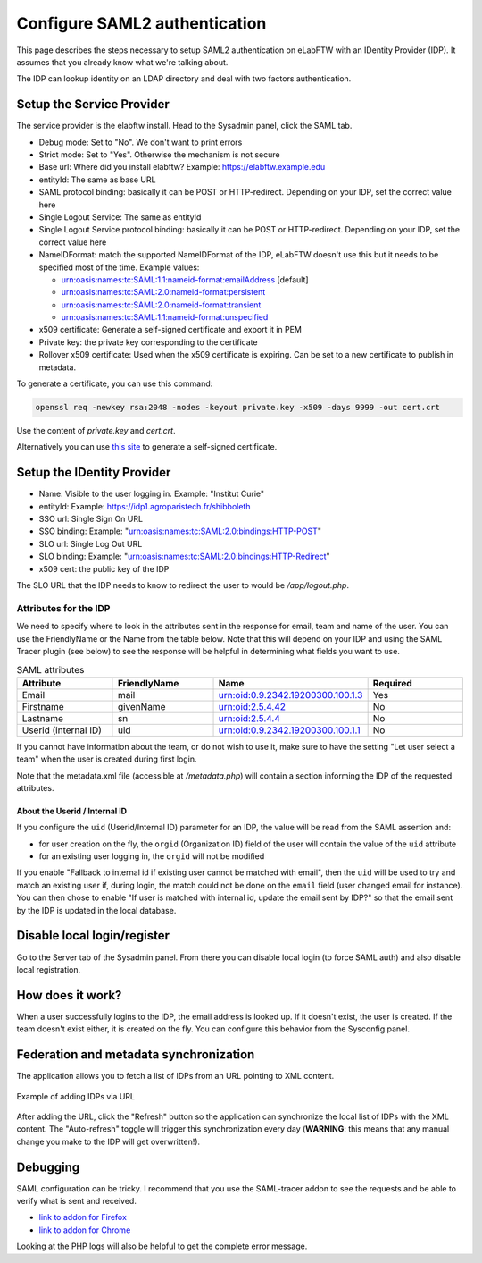 .. _saml:

******************************
Configure SAML2 authentication
******************************

.. image:: img/auth.png
    :align: center
    :alt: authentication

This page describes the steps necessary to setup SAML2 authentication on eLabFTW with an IDentity Provider (IDP). It assumes that you already know what we're talking about.

The IDP can lookup identity on an LDAP directory and deal with two factors authentication.

Setup the Service Provider
==========================

The service provider is the elabftw install. Head to the Sysadmin panel, click the SAML tab.

* Debug mode: Set to "No". We don't want to print errors
* Strict mode: Set to "Yes". Otherwise the mechanism is not secure
* Base url: Where did you install elabftw? Example: https://elabftw.example.edu
* entityId: The same as base URL
* SAML protocol binding: basically it can be POST or HTTP-redirect. Depending on your IDP, set the correct value here
* Single Logout Service: The same as entityId
* Single Logout Service protocol binding: basically it can be POST or HTTP-redirect. Depending on your IDP, set the correct value here
* NameIDFormat: match the supported NameIDFormat of the IDP, eLabFTW doesn't use this but it needs to be specified most of the time. Example values:

  - urn:oasis:names:tc:SAML:1.1:nameid-format:emailAddress [default]
  - urn:oasis:names:tc:SAML:2.0:nameid-format:persistent
  - urn:oasis:names:tc:SAML:2.0:nameid-format:transient
  - urn:oasis:names:tc:SAML:1.1:nameid-format:unspecified

* x509 certificate: Generate a self-signed certificate and export it in PEM
* Private key: the private key corresponding to the certificate
* Rollover x509 certificate: Used when the x509 certificate is expiring. Can be set to a new certificate to publish in metadata.

To generate a certificate, you can use this command:

.. code-block:: bash

   openssl req -newkey rsa:2048 -nodes -keyout private.key -x509 -days 9999 -out cert.crt

Use the content of `private.key` and `cert.crt`.

Alternatively you can use `this site <https://developers.onelogin.com/saml/online-tools/x509-certs/obtain-self-signed-certs>`_ to generate a self-signed certificate.

Setup the IDentity Provider
===========================

* Name: Visible to the user logging in. Example: "Institut Curie"
* entityId: Example: https://idp1.agroparistech.fr/shibboleth
* SSO url: Single Sign On URL
* SSO binding: Example: "urn:oasis:names:tc:SAML:2.0:bindings:HTTP-POST"
* SLO url: Single Log Out URL
* SLO binding: Example: "urn:oasis:names:tc:SAML:2.0:bindings:HTTP-Redirect"
* x509 cert: the public key of the IDP

The SLO URL that the IDP needs to know to redirect the user to would be `/app/logout.php`.

Attributes for the IDP
----------------------
We need to specify where to look in the attributes sent in the response for email, team and name of the user. You can use the FriendlyName or the Name from the table below. Note that this will depend on your IDP and using the SAML Tracer plugin (see below) to see the response will be helpful in determining what fields you want to use.

.. list-table:: SAML attributes
   :widths: 25 25 25 25
   :header-rows: 1

   * - Attribute
     - FriendlyName
     - Name
     - Required
   * - Email
     - mail
     - urn:oid:0.9.2342.19200300.100.1.3
     - Yes
   * - Firstname
     - givenName
     - urn:oid:2.5.4.42
     - No
   * - Lastname
     - sn
     - urn:oid:2.5.4.4
     - No
   * - Userid (internal ID)
     - uid
     - urn:oid:0.9.2342.19200300.100.1.1
     - No

If you cannot have information about the team, or do not wish to use it, make sure to have the setting "Let user select a team" when the user is created during first login.

Note that the metadata.xml file (accessible at `/metadata.php`) will contain a section informing the IDP of the requested attributes.

About the Userid / Internal ID
^^^^^^^^^^^^^^^^^^^^^^^^^^^^^^

If you configure the ``uid`` (Userid/Internal ID) parameter for an IDP, the value will be read from the SAML assertion and:

- for user creation on the fly, the ``orgid`` (Organization ID) field of the user will contain the value of the ``uid`` attribute
- for an existing user logging in, the ``orgid`` will not be modified

If you enable "Fallback to internal id if existing user cannot be matched with email", then the ``uid`` will be used to try and match an existing user if, during login, the match could not be done on the ``email`` field (user changed email for instance). You can then chose to enable "If user is matched with internal id, update the email sent by IDP?" so that the email sent by the IDP is updated in the local database.

Disable local login/register
============================

Go to the Server tab of the Sysadmin panel. From there you can disable local login (to force SAML auth) and also disable local registration.

How does it work?
=================

When a user successfully logins to the IDP, the email address is looked up. If it doesn't exist, the user is created. If the team doesn't exist either, it is created on the fly. You can configure this behavior from the Sysconfig panel.

Federation and metadata synchronization
=======================================

The application allows you to fetch a list of IDPs from an URL pointing to XML content.

.. figure:: img/sysconfig-saml-idps-xml.png
   :align: center
   :alt: Adding IDPs via URL

   Example of adding IDPs via URL

After adding the URL, click the "Refresh" button so the application can synchronize the local list of IDPs with the XML content. The "Auto-refresh" toggle will trigger this synchronization every day (**WARNING**: this means that any manual change you make to the IDP will get overwritten!).

Debugging
=========

SAML configuration can be tricky. I recommend that you use the SAML-tracer addon to see the requests and be able to verify what is sent and received.

* `link to addon for Firefox <https://addons.mozilla.org/en-US/firefox/addon/saml-tracer/>`_
* `link to addon for Chrome <https://chrome.google.com/webstore/detail/saml-tracer/mpdajninpobndbfcldcmbpnnbhibjmch?hl=en>`_

Looking at the PHP logs will also be helpful to get the complete error message.
